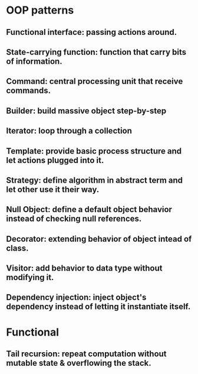 * OOP patterns
** Functional interface: passing actions around.
** State-carrying function: function that carry bits of information.
** Command: central processing unit that receive commands.
** Builder: build massive object step-by-step
** Iterator: loop through a collection
** Template: provide basic process structure and let actions plugged into it.
** Strategy: define algorithm in abstract term and let other use it their way.
** Null Object: define a default object behavior instead of checking null references.
** Decorator: extending behavior of object intead of class.
** Visitor: add behavior to data type without modifying it.
** Dependency injection: inject object's dependency instead of letting it instantiate itself.
* Functional
** Tail recursion: repeat computation without mutable state & overflowing the stack.
